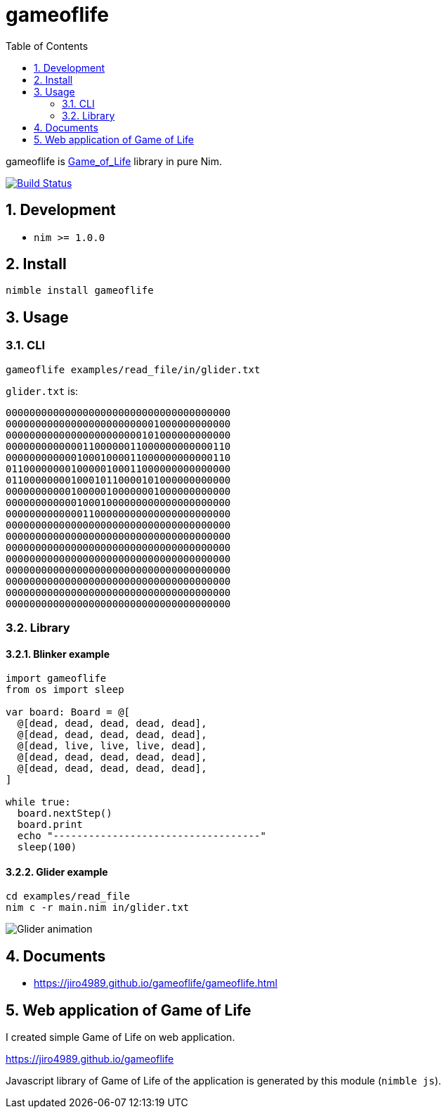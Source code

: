 :toc: left
:sectnums:

= gameoflife

gameoflife is
https://en.wikipedia.org/wiki/Conway%27s_Game_of_Life[Game_of_Life] library in
pure Nim.

image:https://travis-ci.org/jiro4989/gameoflife.svg?branch=master["Build Status", link="https://travis-ci.org/jiro4989/gameoflife"]

== Development

- `nim >= 1.0.0`

== Install

[source,bash]
nimble install gameoflife

== Usage

=== CLI

[source,bash]
----
gameoflife examples/read_file/in/glider.txt
----

`glider.txt` is:

[source,txt]
----
00000000000000000000000000000000000000
00000000000000000000000001000000000000
00000000000000000000000101000000000000
00000000000001100000011000000000000110
00000000000010001000011000000000000110
01100000000100000100011000000000000000
01100000000100010110000101000000000000
00000000000100000100000001000000000000
00000000000010001000000000000000000000
00000000000001100000000000000000000000
00000000000000000000000000000000000000
00000000000000000000000000000000000000
00000000000000000000000000000000000000
00000000000000000000000000000000000000
00000000000000000000000000000000000000
00000000000000000000000000000000000000
00000000000000000000000000000000000000
00000000000000000000000000000000000000
----

=== Library

==== Blinker example

[source,nim]
----
import gameoflife
from os import sleep

var board: Board = @[
  @[dead, dead, dead, dead, dead],
  @[dead, dead, dead, dead, dead],
  @[dead, live, live, live, dead],
  @[dead, dead, dead, dead, dead],
  @[dead, dead, dead, dead, dead],
]

while true:
  board.nextStep()
  board.print
  echo "-----------------------------------"
  sleep(100)
----

==== Glider example

[source,bash]
cd examples/read_file
nim c -r main.nim in/glider.txt

image:docs/glider.gif["Glider animation"]

== Documents

* https://jiro4989.github.io/gameoflife/gameoflife.html

== Web application of Game of Life

I created simple Game of Life on web application.

https://jiro4989.github.io/gameoflife

Javascript library of Game of Life of the application is generated by this
module (`nimble js`).


